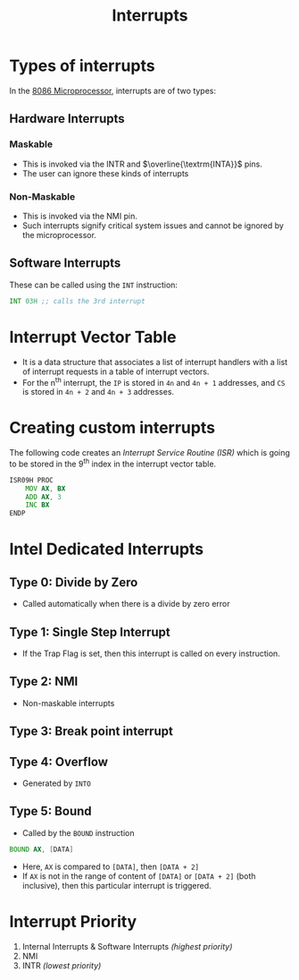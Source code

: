 :PROPERTIES:
:ID:       34908ece-3d73-4a01-9aa1-cdc313f469df
:END:
#+title: Interrupts
#+filetags: :CS:

* Types of interrupts
In the [[id:2c8335ac-5776-4dba-9cbd-0873a7555f13][8086 Microprocessor]], interrupts are of two types:
** Hardware Interrupts
*** Maskable
- This is invoked via the $\textrm{INTR}$ and $\overline{\textrm{INTA}}$ pins.
- The user can ignore these kinds of interrupts

*** Non-Maskable
- This is invoked via the $\textrm{NMI}$ pin.
- Such interrupts signify critical system issues and cannot be ignored by the microprocessor.

** Software Interrupts
These can be called using the ~INT~ instruction:
#+begin_src asm
	INT 03H ;; calls the 3rd interrupt
#+end_src

* Interrupt Vector Table
:PROPERTIES:
:ID:       a836321a-1cd8-48eb-8dfe-27ad7e4a2d53
:ROAM_ALIASES: IVT
:END:

- It is a data structure that associates a list of interrupt handlers with a list of interrupt requests in a table of interrupt vectors.
- For the n^th interrupt, the ~IP~ is stored in ~4n~ and ~4n + 1~ addresses, and ~CS~ is stored in ~4n + 2~ and ~4n + 3~ addresses.

* Creating custom interrupts
The following code creates an /Interrupt Service Routine (ISR)/ which is going to be stored in the 9^th index in the interrupt vector table.
#+begin_src asm
	ISR09H PROC
		MOV AX, BX
		ADD AX, 3
		INC BX
	ENDP
#+end_src

* Intel Dedicated Interrupts
** Type 0: Divide by Zero
- Called automatically when there is a divide by zero error
** Type 1: Single Step Interrupt
- If the Trap Flag is set, then this interrupt is called on every instruction.
** Type 2: NMI
- Non-maskable interrupts
** Type 3: Break point interrupt 
** Type 4: Overflow
- Generated by ~INTO~
** Type 5: Bound
- Called by the ~BOUND~ instruction

#+begin_src asm
	BOUND AX, [DATA]
#+end_src

- Here, ~AX~ is compared to ~[DATA]~, then ~[DATA + 2]~
- If ~AX~ is not in the range of content of ~[DATA]~ or ~[DATA + 2]~ (both inclusive), then this particular interrupt is triggered.

* Interrupt Priority
1. Internal Interrupts & Software Interrupts /(highest priority)/
2. NMI
3. INTR /(lowest priority)/
